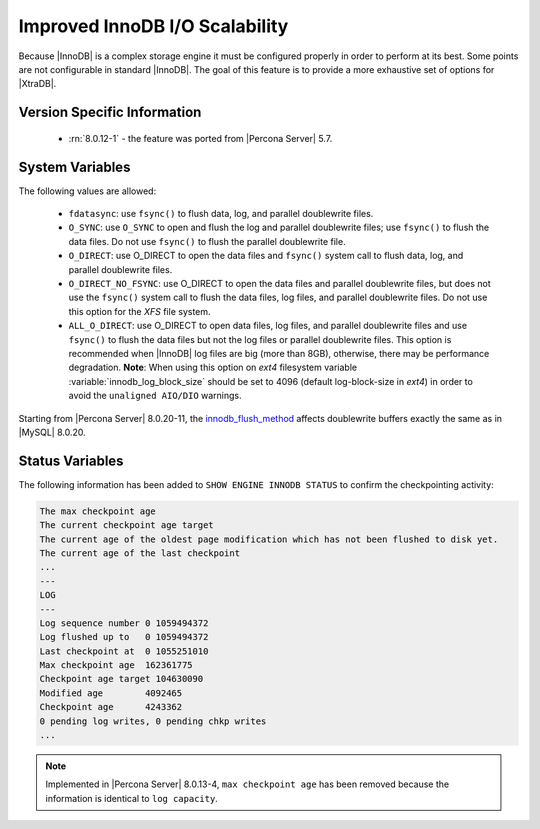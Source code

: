 .. _innodb_io_page:

===================================
 Improved InnoDB I/O Scalability
===================================

Because |InnoDB| is a complex storage engine it must be configured properly in
order to perform at its best. Some points are not configurable in standard
|InnoDB|. The goal of this feature is to provide a more exhaustive set of
options for |XtraDB|.

Version Specific Information
================================================================================

  * :rn:`8.0.12-1` - the feature was ported from |Percona Server| 5.7.

System Variables
================================================================================

.. variable:: innodb_flush_method

   :cli: Yes
   :conf: Yes
   :scope: Global
   :Dyn: No
   :vartype: Enumeration
   :default: ``fdatasync``
   :allowed: ``fdatasync``, ``O_DSYNC``, ``O_DIRECT``, ``O_DIRECT_NO_FSYNC``


The following values are allowed:

  * ``fdatasync``:
    use ``fsync()`` to flush data, log, and parallel doublewrite files.

  * ``O_SYNC``:
    use ``O_SYNC`` to open and flush the log and parallel doublewrite files; use ``fsync()`` to flush the data files. Do not use ``fsync()`` to flush the parallel doublewrite file.

  * ``O_DIRECT``:
    use O_DIRECT to open the data files and ``fsync()`` system call to flush data, log, and parallel doublewrite files.

  * ``O_DIRECT_NO_FSYNC``:
    use O_DIRECT to open the data files and parallel doublewrite files, but does not use the ``fsync()`` system call to flush the data files, log files, and parallel doublewrite files. Do not use this option for the *XFS* file system.

  * ``ALL_O_DIRECT``: 
    use O_DIRECT to open data files, log files, and parallel doublewrite files
    and use ``fsync()`` to flush the data files but not the log files or 
    parallel doublewrite files. This option is recommended when |InnoDB| log files are big (more than 8GB), otherwise, there may be performance degradation. **Note**: When using this option on *ext4* filesystem variable :variable:`innodb_log_block_size` should be set to 4096 (default log-block-size in *ext4*) in order to avoid the ``unaligned AIO/DIO`` warnings.


Starting from |Percona Server| 8.0.20-11, the `innodb_flush_method <https://dev.mysql.com/doc/refman/8.0/en/innodb-parameters.html#sysvar_innodb_flush_method>`__ affects doublewrite buffers exactly the same as in |MySQL| 8.0.20. 
 
Status Variables
================================================================================

The following information has been added to ``SHOW ENGINE INNODB STATUS`` to confirm the checkpointing activity: 

.. code-block:: guess 

   The max checkpoint age
   The current checkpoint age target
   The current age of the oldest page modification which has not been flushed to disk yet.
   The current age of the last checkpoint
   ...
   ---
   LOG
   ---
   Log sequence number 0 1059494372
   Log flushed up to   0 1059494372
   Last checkpoint at  0 1055251010
   Max checkpoint age  162361775
   Checkpoint age target 104630090
   Modified age        4092465
   Checkpoint age      4243362
   0 pending log writes, 0 pending chkp writes
   ...

.. note:: 

        Implemented in |Percona Server| 8.0.13-4, ``max checkpoint age`` has been
        removed because the information is identical to ``log capacity``.  
